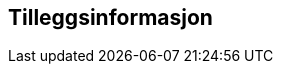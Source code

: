 
== Tilleggsinformasjon

// Merk at tilleggsinformasjon skal referere til omfang (scopes) angitt i kapittel 4.
